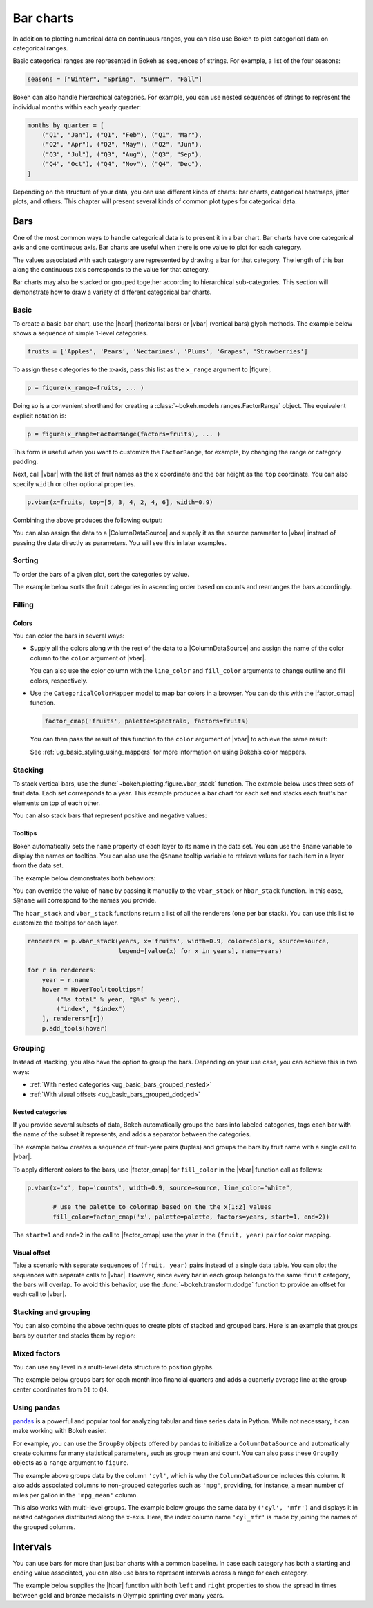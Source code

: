 .. _ug_basic_bars:

Bar charts
==========

In addition to plotting numerical data on continuous ranges, you can also use
Bokeh to plot categorical data on categorical ranges.

Basic categorical ranges are represented in Bokeh as sequences of strings. For
example, a list of the four seasons:

.. code-block:: python

    seasons = ["Winter", "Spring", "Summer", "Fall"]

Bokeh can also handle hierarchical categories. For example, you can use nested
sequences of strings to represent the individual months within each yearly
quarter:

.. code-block:: python

    months_by_quarter = [
        ("Q1", "Jan"), ("Q1", "Feb"), ("Q1", "Mar"),
        ("Q2", "Apr"), ("Q2", "May"), ("Q2", "Jun"),
        ("Q3", "Jul"), ("Q3", "Aug"), ("Q3", "Sep"),
        ("Q4", "Oct"), ("Q4", "Nov"), ("Q4", "Dec"),
    ]

Depending on the structure of your data, you can use different kinds of charts:
bar charts, categorical heatmaps, jitter plots, and others. This chapter will
present several kinds of common plot types for categorical data.

Bars
----

One of the most common ways to handle categorical data is to present it in a
bar chart. Bar charts have one categorical axis and one continuous axis. Bar
charts are useful when there is one value to plot for each category.

The values associated with each category are represented by drawing a bar for
that category. The length of this bar along the continuous axis corresponds to
the value for that category.

Bar charts may also be stacked or grouped together according to hierarchical
sub-categories. This section will demonstrate how to draw a variety of
different categorical bar charts.

.. _ug_basic_bars_basic:

Basic
~~~~~

To create a basic bar chart, use the |hbar| (horizontal bars) or |vbar|
(vertical bars) glyph methods. The example below shows a sequence of simple
1-level categories.

.. code-block:: python

    fruits = ['Apples', 'Pears', 'Nectarines', 'Plums', 'Grapes', 'Strawberries']

To assign these categories to the x-axis, pass this list as the
``x_range`` argument to |figure|.

.. code-block:: python

    p = figure(x_range=fruits, ... )

Doing so is a convenient shorthand for creating a
:class:`~bokeh.models.ranges.FactorRange` object.
The equivalent explicit notation is:

.. code-block:: python

    p = figure(x_range=FactorRange(factors=fruits), ... )

This form is useful when you want to customize the
``FactorRange``, for example, by changing the range
or category padding.

Next, call |vbar| with the list of fruit names as
the ``x`` coordinate and the bar height as the ``top``
coordinate. You can also specify ``width`` or other
optional properties.

.. code-block:: python

    p.vbar(x=fruits, top=[5, 3, 4, 2, 4, 6], width=0.9)

Combining the above produces the following output:

.. bokeh-plot:: __REPO__/examples/basic/bars/basic.py
    :source-position: above

You can also assign the data to a |ColumnDataSource|
and supply it as the ``source`` parameter to |vbar|
instead of passing the data directly as parameters.
You will see this in later examples.

.. _ug_basic_bars_sorted:

Sorting
~~~~~~~

To order the bars of a given plot, sort the categories by
value.

The example below sorts the fruit categories in ascending order
based on counts and rearranges the bars accordingly.

.. bokeh-plot:: __REPO__/examples/basic/bars/sorted.py
    :source-position: above

.. _ug_basic_bars_filled:

Filling
~~~~~~~

.. _ug_basic_bars_filled_colors:

Colors
''''''

You can color the bars in several ways:

* Supply all the colors along with the rest of the data to
  a |ColumnDataSource| and assign the name of the color column
  to the ``color`` argument of |vbar|.

  .. bokeh-plot:: __REPO__/examples/basic/bars/colors.py
    :source-position: above

  You can also use the color column with the ``line_color`` and
  ``fill_color`` arguments to change outline and fill colors,
  respectively.

* Use the ``CategoricalColorMapper`` model to map bar colors in a browser.
  You can do this with the |factor_cmap| function.

  .. code-block:: python

      factor_cmap('fruits', palette=Spectral6, factors=fruits)

  You can then pass the result of this function to the ``color`` argument of
  |vbar| to achieve the same result:

  .. bokeh-plot:: __REPO__/examples/basic/bars/colormapped.py
    :source-position: above

  See :ref:`ug_basic_styling_using_mappers` for more information on using
  Bokeh’s color mappers.

.. _ug_basic_bars_stacked:

Stacking
~~~~~~~~

To stack vertical bars, use the :func:`~bokeh.plotting.figure.vbar_stack`
function. The example below uses three sets of fruit data. Each set
corresponds to a year. This example produces a bar chart for each set and
stacks each fruit's bar elements on top of each other.

.. bokeh-plot:: __REPO__/examples/basic/bars/stacked.py
    :source-position: above

You can also stack bars that represent positive and negative values:

.. bokeh-plot:: __REPO__/examples/basic/bars/stacked_split.py
    :source-position: above

Tooltips
''''''''

Bokeh automatically sets the ``name`` property of each layer to
its name in the data set. You can use the ``$name`` variable to
display the names on tooltips. You can also use the ``@$name``
tooltip variable to retrieve values for each item in a layer from
the data set.

The example below demonstrates both behaviors:

.. bokeh-plot:: __REPO__/examples/basic/bars/stacked_hover.py
    :source-position: above

You can override the value of ``name`` by passing it manually to
the ``vbar_stack`` or ``hbar_stack`` function. In this case,
``$@name`` will correspond to the names you provide.

The ``hbar_stack`` and ``vbar_stack`` functions return a list of
all the renderers (one per bar stack). You can use this list to
customize the tooltips for each layer.

.. code-block:: python

    renderers = p.vbar_stack(years, x='fruits', width=0.9, color=colors, source=source,
                             legend=[value(x) for x in years], name=years)

    for r in renderers:
        year = r.name
        hover = HoverTool(tooltips=[
            ("%s total" % year, "@%s" % year),
            ("index", "$index")
        ], renderers=[r])
        p.add_tools(hover)

.. _ug_basic_bars_grouped:

Grouping
~~~~~~~~

Instead of stacking, you also have the option to group the bars. Depending on
your use case, you can achieve this in two ways:

* :ref:`With nested categories <ug_basic_bars_grouped_nested>`
* :ref:`With visual offsets <ug_basic_bars_grouped_dodged>`

.. _ug_basic_bars_grouped_nested:

Nested categories
'''''''''''''''''

If you provide several subsets of data, Bokeh automatically groups the bars into
labeled categories, tags each bar with the name of the subset it
represents, and adds a separator between the categories.

The example below creates a sequence of fruit-year pairs (tuples) and
groups the bars by fruit name with a single call to |vbar|.

.. bokeh-plot:: __REPO__/examples/basic/bars/nested.py
    :source-position: above

To apply different colors to the bars, use |factor_cmap| for
``fill_color`` in the |vbar| function call as follows:

.. code-block:: python

    p.vbar(x='x', top='counts', width=0.9, source=source, line_color="white",

           # use the palette to colormap based on the the x[1:2] values
           fill_color=factor_cmap('x', palette=palette, factors=years, start=1, end=2))


The ``start=1`` and ``end=2`` in the call to |factor_cmap| use the
year in the ``(fruit, year)`` pair for color mapping.

.. bokeh-plot:: __REPO__/examples/basic/bars/nested_colormapped.py
    :source-position: none

.. _ug_basic_bars_grouped_dodged:

Visual offset
'''''''''''''

Take a scenario with separate sequences of ``(fruit, year)`` pairs
instead of a single data table. You can plot the sequences with
separate calls to |vbar|. However, since every bar in each group
belongs to the same ``fruit`` category, the bars will overlap. To
avoid this behavior, use the :func:`~bokeh.transform.dodge` function
to provide an offset for each call to |vbar|.

.. bokeh-plot:: __REPO__/examples/basic/bars/dodged.py
    :source-position: above

.. _ug_basic_bars_stacked_and_grouped:

Stacking and grouping
~~~~~~~~~~~~~~~~~~~~~

You can also combine the above techniques to create plots of stacked and
grouped bars. Here is an example that groups bars by quarter and stacks
them by region:

.. bokeh-plot:: __REPO__/examples/basic/bars/stacked_grouped.py
    :source-position: above

.. _ug_basic_bars_mixed:

Mixed factors
~~~~~~~~~~~~~

You can use any level in a multi-level data structure to position glyphs.

The example below groups bars for each month into financial quarters and
adds a quarterly average line at the group center coordinates from ``Q1``
to ``Q4``.

.. bokeh-plot:: __REPO__/examples/basic/bars/mixed.py
    :source-position: above

.. _ug_basic_bars_pandas:

Using pandas
~~~~~~~~~~~~

`pandas`_ is a powerful and popular tool for analyzing tabular and time series
data in Python. While not necessary, it can make working with Bokeh easier.

For example, you can use the ``GroupBy`` objects offered by pandas to
initialize a ``ColumnDataSource`` and automatically create columns for many
statistical parameters, such as group mean and count. You can also pass these
``GroupBy`` objects as a ``range`` argument to ``figure``.

.. bokeh-plot:: __REPO__/examples/basic/bars/pandas_groupby_colormapped.py
    :source-position: above

The example above groups data by the column ``'cyl'``, which is why the
``ColumnDataSource`` includes this column. It also adds associated columns
to non-grouped categories such as ``'mpg'``, providing, for instance, a mean
number of miles per gallon in the ``'mpg_mean'`` column.

This also works with multi-level groups. The example below groups the same
data by ``('cyl', 'mfr')`` and displays it in nested categories distributed
along the x-axis. Here, the index column name ``'cyl_mfr'`` is made by
joining the names of the grouped columns.

.. bokeh-plot:: __REPO__/examples/basic/bars/pandas_groupby_nested.py
    :source-position: above

.. _ug_basic_bars_intervals:

Intervals
---------

You can use bars for more than just bar charts with a common baseline. In case
each category has both a starting and ending value associated, you can also
use bars to represent intervals across a range for each category.

The example below supplies the |hbar| function with both ``left`` and
``right`` properties to show the spread in times between gold and bronze
medalists in Olympic sprinting over many years.

.. bokeh-plot:: __REPO__/examples/basic/bars/intervals.py
    :source-position: above

.. |hbar|               replace:: :py:func:`~bokeh.plotting.Figure.hbar`
.. |vbar|               replace:: :py:func:`~bokeh.plotting.Figure.vbar`

.. _pandas: http://pandas.pydata.org
